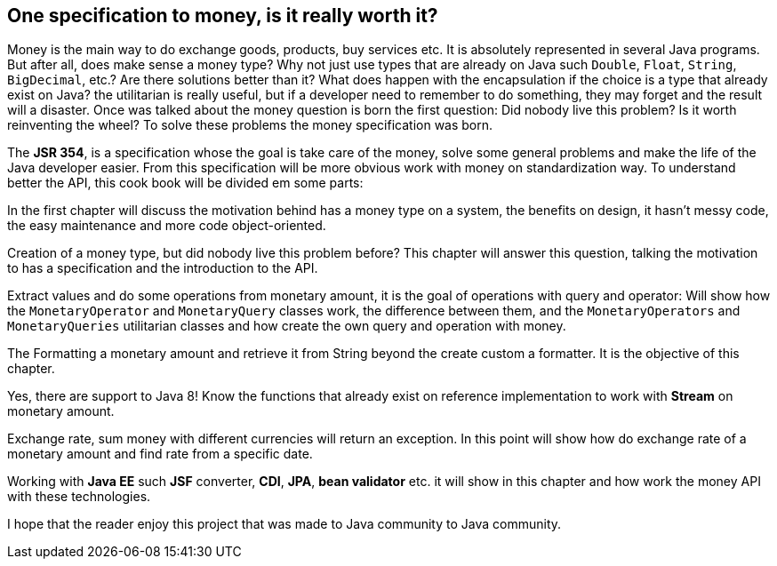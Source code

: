 
== One specification to money, is it really worth it?

Money is the main way to do exchange goods, products, buy services etc. It is absolutely represented in several Java programs. But after all, does make sense a money type? Why not just use types that are already on Java such `Double`, `Float`, `String`, `BigDecimal`, etc.? Are there solutions better than it? What does happen with the encapsulation if the choice is a type that already exist on Java? the utilitarian is really useful, but if a developer need to remember to do something, they may forget and the result will a disaster. Once was talked about the money question is born the first question: Did nobody live this problem? Is it worth reinventing the wheel? To solve these problems the money specification was born. 

The **JSR 354**, is a specification whose the goal is take care of the money, solve some general problems and make the life of the Java developer easier. From this specification will be more obvious work with money on standardization way. To understand better the API, this cook book will be divided em some parts:

In the first chapter will discuss the motivation behind has a money type on a system, the benefits on design, it hasn't messy code, the easy maintenance and more code object-oriented.

Creation of a money type, but did nobody live this problem before? This chapter will answer this question, talking the motivation to has a specification and the introduction to the API.

Extract values and do some operations from monetary amount, it is the goal of operations with query and operator: Will show how the `MonetaryOperator` and `MonetaryQuery` classes work, the difference between them, and the `MonetaryOperators` and `MonetaryQueries` utilitarian classes and how create the own query and operation with money.

The Formatting a monetary amount and retrieve it from String beyond the create custom a formatter. It is the objective of this chapter.    

Yes, there are support to Java 8! Know the functions that already exist on reference implementation to work with **Stream** on monetary amount.

Exchange rate, sum money with different currencies will return an exception. In this point will show how do exchange rate of a monetary amount and find rate from a specific date.

Working with **Java EE** such **JSF** converter, **CDI**, **JPA**, **bean validator** etc. it will show in this chapter and how work the money API with these technologies.

I hope that the reader enjoy this project that was made to Java community to Java community.